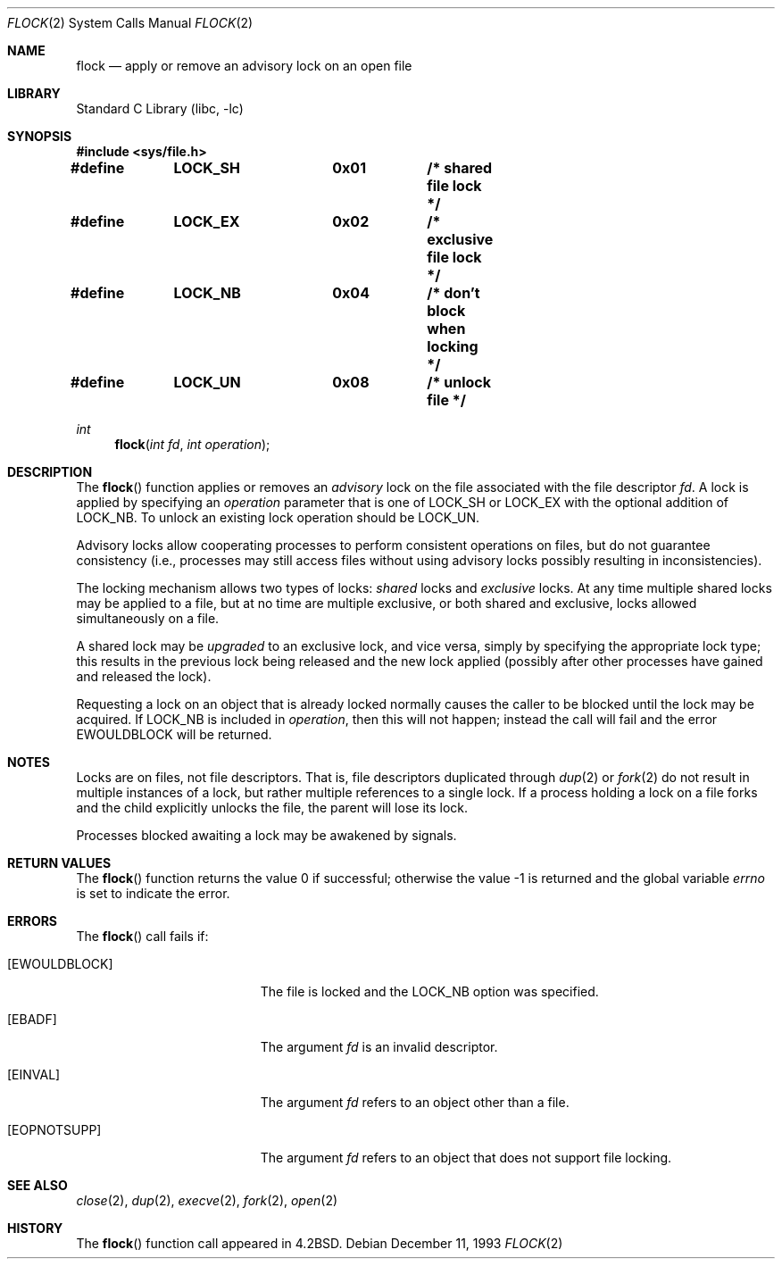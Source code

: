 .\" Copyright (c) 1983, 1991, 1993
.\"	The Regents of the University of California.  All rights reserved.
.\"
.\" Redistribution and use in source and binary forms, with or without
.\" modification, are permitted provided that the following conditions
.\" are met:
.\" 1. Redistributions of source code must retain the above copyright
.\"    notice, this list of conditions and the following disclaimer.
.\" 2. Redistributions in binary form must reproduce the above copyright
.\"    notice, this list of conditions and the following disclaimer in the
.\"    documentation and/or other materials provided with the distribution.
.\" 3. All advertising materials mentioning features or use of this software
.\"    must display the following acknowledgement:
.\"	This product includes software developed by the University of
.\"	California, Berkeley and its contributors.
.\" 4. Neither the name of the University nor the names of its contributors
.\"    may be used to endorse or promote products derived from this software
.\"    without specific prior written permission.
.\"
.\" THIS SOFTWARE IS PROVIDED BY THE REGENTS AND CONTRIBUTORS ``AS IS'' AND
.\" ANY EXPRESS OR IMPLIED WARRANTIES, INCLUDING, BUT NOT LIMITED TO, THE
.\" IMPLIED WARRANTIES OF MERCHANTABILITY AND FITNESS FOR A PARTICULAR PURPOSE
.\" ARE DISCLAIMED.  IN NO EVENT SHALL THE REGENTS OR CONTRIBUTORS BE LIABLE
.\" FOR ANY DIRECT, INDIRECT, INCIDENTAL, SPECIAL, EXEMPLARY, OR CONSEQUENTIAL
.\" DAMAGES (INCLUDING, BUT NOT LIMITED TO, PROCUREMENT OF SUBSTITUTE GOODS
.\" OR SERVICES; LOSS OF USE, DATA, OR PROFITS; OR BUSINESS INTERRUPTION)
.\" HOWEVER CAUSED AND ON ANY THEORY OF LIABILITY, WHETHER IN CONTRACT, STRICT
.\" LIABILITY, OR TORT (INCLUDING NEGLIGENCE OR OTHERWISE) ARISING IN ANY WAY
.\" OUT OF THE USE OF THIS SOFTWARE, EVEN IF ADVISED OF THE POSSIBILITY OF
.\" SUCH DAMAGE.
.\"
.\"     @(#)flock.2	8.2 (Berkeley) 12/11/93
.\" $FreeBSD: src/lib/libc/sys/flock.2,v 1.19 2002/07/15 20:59:12 keramida Exp $
.\"
.Dd December 11, 1993
.Dt FLOCK 2
.Os
.Sh NAME
.Nm flock
.Nd "apply or remove an advisory lock on an open file"
.Sh LIBRARY
.Lb libc
.Sh SYNOPSIS
.In sys/file.h
.Fd "#define	LOCK_SH		0x01		/* shared file lock */"
.Fd "#define	LOCK_EX		0x02		/* exclusive file lock */"
.Fd "#define	LOCK_NB		0x04		/* don't block when locking */"
.Fd "#define	LOCK_UN		0x08		/* unlock file */"
.Ft int
.Fn flock "int fd" "int operation"
.Sh DESCRIPTION
The
.Fn flock
function applies or removes an
.Em advisory
lock on the file associated with the file descriptor
.Fa fd .
A lock is applied by specifying an
.Fa operation
parameter that is one of
.Dv LOCK_SH
or
.Dv LOCK_EX
with the optional addition of
.Dv LOCK_NB .
To unlock
an existing lock
.Dv operation
should be
.Dv LOCK_UN .
.Pp
Advisory locks allow cooperating processes to perform
consistent operations on files, but do not guarantee
consistency (i.e., processes may still access files
without using advisory locks possibly resulting in
inconsistencies).
.Pp
The locking mechanism allows two types of locks:
.Em shared
locks and
.Em exclusive
locks.
At any time multiple shared locks may be applied to a file,
but at no time are multiple exclusive, or both shared and exclusive,
locks allowed simultaneously on a file.
.Pp
A shared lock may be
.Em upgraded
to an exclusive lock, and vice versa, simply by specifying
the appropriate lock type; this results in the previous
lock being released and the new lock applied (possibly
after other processes have gained and released the lock).
.Pp
Requesting a lock on an object that is already locked
normally causes the caller to be blocked until the lock may be
acquired.  If
.Dv LOCK_NB
is included in
.Fa operation ,
then this will not happen; instead the call will fail and
the error
.Er EWOULDBLOCK
will be returned.
.Sh NOTES
Locks are on files, not file descriptors.  That is, file descriptors
duplicated through
.Xr dup 2
or
.Xr fork 2
do not result in multiple instances of a lock, but rather multiple
references to a single lock.  If a process holding a lock on a file
forks and the child explicitly unlocks the file, the parent will
lose its lock.
.Pp
Processes blocked awaiting a lock may be awakened by signals.
.Sh RETURN VALUES
.Rv -std flock
.Sh ERRORS
The
.Fn flock
call fails if:
.Bl -tag -width Er
.It Bq Er EWOULDBLOCK
The file is locked and the
.Dv LOCK_NB
option was specified.
.It Bq Er EBADF
The argument
.Fa fd
is an invalid descriptor.
.It Bq Er EINVAL
The argument
.Fa fd
refers to an object other than a file.
.It Bq Er EOPNOTSUPP
The argument
.Fa fd
refers to an object that does not support file locking.
.El
.Sh SEE ALSO
.Xr close 2 ,
.Xr dup 2 ,
.Xr execve 2 ,
.Xr fork 2 ,
.Xr open 2
.Sh HISTORY
The
.Fn flock
function call appeared in
.Bx 4.2 .
